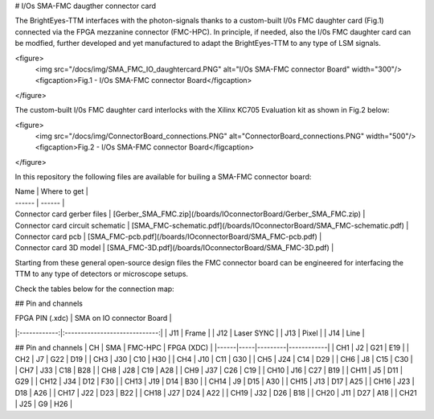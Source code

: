 # I/Os SMA-FMC daugther connector card


The BrightEyes-TTM interfaces with the photon-signals thanks to a custom-built I/0s FMC daughter card (Fig.1) connected via the FPGA mezzanine connector (FMC-HPC). In principle, if needed, also the I/0s FMC daughter card can be modfied, further developed and yet manufactured to adapt the BrightEyes-TTM to any type of LSM signals. 

<figure>
  <img src="/docs/img/SMA_FMC_IO_daughtercard.PNG" alt="I/Os SMA-FMC connector Board" width="300"/>
  <figcaption>Fig.1 - I/Os SMA-FMC connector Board</figcaption>
</figure>

The custom-built I/0s FMC daughter card interlocks with the Xilinx KC705 Evaluation kit as shown in Fig.2 below:

<figure>
  <img src="/docs/img/ConnectorBoard_connections.PNG" alt="ConnectorBoard_connections.PNG" width="500"/>
  <figcaption>Fig.2 - I/Os SMA-FMC connector Board</figcaption>
</figure>

In this repository the following files are available for builing a SMA-FMC connector board:

| Name | Where to get |
| ------ | ------ |
| Connector card gerber files | [Gerber_SMA_FMC.zip](/boards/IOconnectorBoard/Gerber_SMA_FMC.zip) |
| Connector card circuit schematic | [SMA_FMC-schematic.pdf](/boards/IOconnectorBoard/SMA_FMC-schematic.pdf) |
| Connector card pcb | [SMA_FMC-pcb.pdf](/boards/IOconnectorBoard/SMA_FMC-pcb.pdf) |
| Connector card 3D model | [SMA_FMC-3D.pdf](/boards/IOconnectorBoard/SMA_FMC-3D.pdf) |

Starting from these general open-source design files the FMC connector board can be engineered for interfacing the TTM to any type of detectors or microscope setups. 

Check the tables below for the connection map:

## Pin and channels

| FPGA PIN (.xdc) | SMA on IO connector Board  |
|:------------:|:-----------------------------:|
|      J11     |              Frame            |
|      J12     |              Laser SYNC       |
|      J13     |              Pixel            |
|      J14     |              Line             |




## Pin and channels
| CH   | SMA | FMC-HPC | FPGA (XDC) |
|------|-----|---------|------------|
| CH1  | J2  | G21     | E19        |
| CH2  | J7  | G22     | D19        |
| CH3  | J30 | C10     | H30        |
| CH4  | J10 | C11     | G30        |
| CH5  | J24 | C14     | D29        |
| CH6  | J8  | C15     | C30        |
| CH7  | J33 | C18     | B28        |
| CH8  | J28 | C19     | A28        |
| CH9  | J37 | C26     | C19        |
| CH10 | J16 | C27     | B19        |
| CH11 | J5  | D11     | G29        |
| CH12 | J34 | D12     | F30        |
| CH13 | J19 | D14     | B30        |
| CH14 | J9  | D15     | A30        |
| CH15 | J13 | D17     | A25        |
| CH16 | J23 | D18     | A26        |
| CH17 | J22 | D23     | B22        |
| CH18 | J27 | D24     | A22        |
| CH19 | J32 | D26     | B18        |
| CH20 | J11 | D27     | A18        |
| CH21 | J25 | G9      | H26        |
